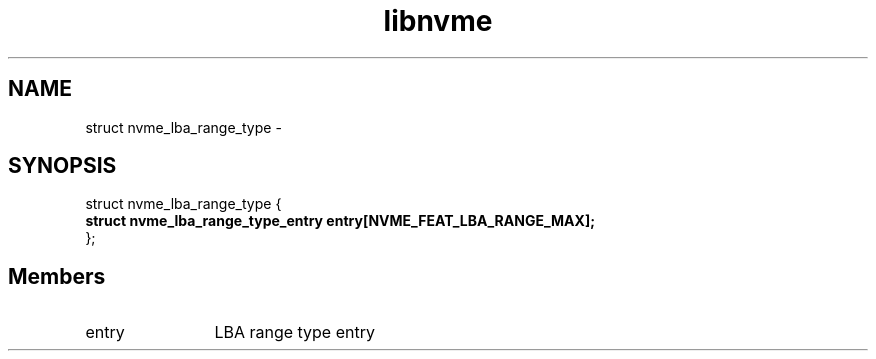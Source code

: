 .TH "libnvme" 9 "struct nvme_lba_range_type" "April 2022" "API Manual" LINUX
.SH NAME
struct nvme_lba_range_type \- 
.SH SYNOPSIS
struct nvme_lba_range_type {
.br
.BI "    struct nvme_lba_range_type_entry entry[NVME_FEAT_LBA_RANGE_MAX];"
.br
.BI "
};
.br

.SH Members
.IP "entry" 12
LBA range type entry

